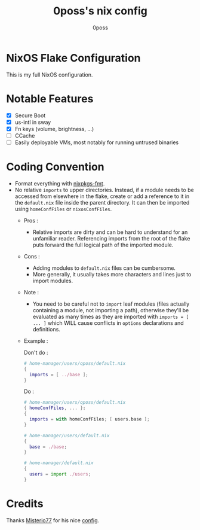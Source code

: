 #+TITLE: 0poss's nix config
#+AUTHOR: 0poss

* NixOS Flake Configuration
This is my full NixOS configuration.

* Notable Features
- [X] Secure Boot
- [X] us-intl in sway
- [X] Fn keys (volume, brightness, ...)
- [ ] CCache
- [ ] Easily deployable VMs, most notably for running untrused binaries

* Coding Convention
- Format everything with [[https://github.com/nix-community/nixpkgs-fmt][nixpkgs-fmt]].
- No relative ~imports~ to upper directories. Instead, if a module needs to be accessed from elsewhere in the flake, create or add a reference to it in the ~default.nix~ file inside the parent directory. It can then be imported using ~homeConfFiles~ or ~nixosConfFiles~.
  + Pros :
    * Relative imports are dirty and can be hard to understand for an unfamiliar reader. Referencing imports from the root of the flake puts forward the full logical path of the imported module.
  + Cons :
    * Adding modules to ~default.nix~ files can be cumbersome.
    * More generally, it usually takes more characters and lines just to import modules.
  + Note :
    * You need to be careful not to ~import~ leaf modules (files actually containing a module, not importing a path), otherwise they'll be evaluated as many times as they are imported with ~imports = [ ... ]~ which WILL cause conflicts in ~options~ declarations and definitions.
  + Example :

    Don't do :
    #+begin_src nix
      # home-manager/users/oposs/default.nix
      {
        imports = [ ../base ];
      }
    #+end_src
    Do :
    #+begin_src nix
      # home-manager/users/oposs/default.nix
      { homeConfFiles, ... }:
      {
        imports = with homeConfFiles; [ users.base ];
      }
    #+end_src
    #+begin_src nix
      # home-manager/users/default.nix
      {
        base = ./base;
      }
    #+end_src
    #+begin_src nix
      # home-manager/default.nix
      {
        users = import ./users;
      }
    #+end_src

* Credits
Thanks [[https://github.com/Misterio77][Misterio77]] for his nice [[https://github.com/Misterio77/nix-config][config]].
